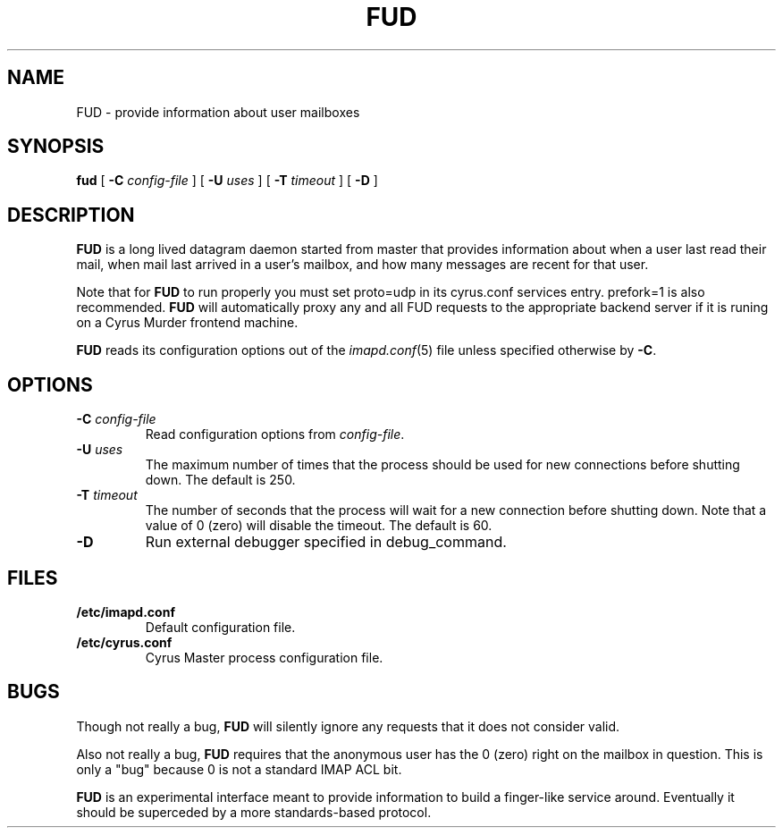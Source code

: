 .\" -*- nroff -*-
.TH FUD 8 "Project Cyrus" CMU
.\" 
.\" Copyright (c) 1998-2000 Carnegie Mellon University.  All rights reserved.
.\"
.\" Redistribution and use in source and binary forms, with or without
.\" modification, are permitted provided that the following conditions
.\" are met:
.\"
.\" 1. Redistributions of source code must retain the above copyright
.\"    notice, this list of conditions and the following disclaimer. 
.\"
.\" 2. Redistributions in binary form must reproduce the above copyright
.\"    notice, this list of conditions and the following disclaimer in
.\"    the documentation and/or other materials provided with the
.\"    distribution.
.\"
.\" 3. The name "Carnegie Mellon University" must not be used to
.\"    endorse or promote products derived from this software without
.\"    prior written permission. For permission or any other legal
.\"    details, please contact  
.\"      Office of Technology Transfer
.\"      Carnegie Mellon University
.\"      5000 Forbes Avenue
.\"      Pittsburgh, PA  15213-3890
.\"      (412) 268-4387, fax: (412) 268-7395
.\"      tech-transfer@andrew.cmu.edu
.\"
.\" 4. Redistributions of any form whatsoever must retain the following
.\"    acknowledgment:
.\"    "This product includes software developed by Computing Services
.\"     at Carnegie Mellon University (http://www.cmu.edu/computing/)."
.\"
.\" CARNEGIE MELLON UNIVERSITY DISCLAIMS ALL WARRANTIES WITH REGARD TO
.\" THIS SOFTWARE, INCLUDING ALL IMPLIED WARRANTIES OF MERCHANTABILITY
.\" AND FITNESS, IN NO EVENT SHALL CARNEGIE MELLON UNIVERSITY BE LIABLE
.\" FOR ANY SPECIAL, INDIRECT OR CONSEQUENTIAL DAMAGES OR ANY DAMAGES
.\" WHATSOEVER RESULTING FROM LOSS OF USE, DATA OR PROFITS, WHETHER IN
.\" AN ACTION OF CONTRACT, NEGLIGENCE OR OTHER TORTIOUS ACTION, ARISING
.\" OUT OF OR IN CONNECTION WITH THE USE OR PERFORMANCE OF THIS SOFTWARE.
.\" 
.\" $Id: fud.8,v 1.1.1.3 2004-02-23 22:54:46 rbasch Exp $
.SH NAME
FUD \- provide information about user mailboxes
.SH SYNOPSIS
.B fud
[
.B \-C
.I config-file
]
[
.B \-U
.I uses
]
[
.B \-T
.I timeout
]
[
.B \-D
]
.SH DESCRIPTION
.B FUD
is a long lived datagram daemon started from master that provides
information about when a user last
read their mail, when mail last arrived in a user's mailbox, and how
many messages are recent for that user.
.PP
Note that for
.B FUD
to run properly you must set proto=udp in its cyrus.conf
services entry.  prefork=1 is also recommended.
.B FUD
will automatically proxy any and all FUD requests to the appropriate
backend server if it is runing on a Cyrus Murder frontend machine.
.PP
.B FUD
reads its configuration options out of the
.IR imapd.conf (5)
file unless specified otherwise by \fB-C\fR.
.SH OPTIONS
.TP
.BI \-C " config-file"
Read configuration options from \fIconfig-file\fR.
.TP
.BI \-U " uses"
The maximum number of times that the process should be used for new
connections before shutting down.  The default is 250.
.TP
.BI \-T " timeout"
The number of seconds that the process will wait for a new connection
before shutting down.  Note that a value of 0 (zero) will disable the
timeout.  The default is 60.
.TP
.BI \-D
Run external debugger specified in debug_command.
.SH FILES
.TP
.B /etc/imapd.conf
Default configuration file.
.TP
.B /etc/cyrus.conf
Cyrus Master process configuration file.
.SH BUGS
Though not really a bug, 
.B FUD
will silently ignore any requests that it does not consider valid.
.PP
Also not really a bug,
.B FUD
requires that the anonymous user has the 0 (zero) right on the mailbox
in question.  This is only a "bug" because 0 is not a standard IMAP ACL bit.
.PP
.B FUD
is an experimental interface meant to provide information to build a
finger-like service around.  Eventually it should be superceded by a
more standards-based protocol.
